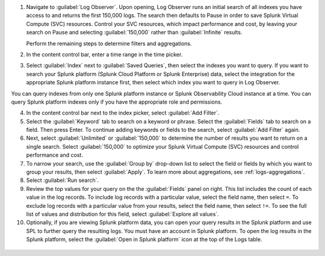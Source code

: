 1. Navigate to :guilabel:`Log Observer`. Upon opening, Log Observer runs an initial search of all indexes you have access to and returns the first 150,000 logs. The search then defaults to Pause in order to save Splunk Virtual Compute (SVC) resources. Control your SVC resources, which impact performance and cost, by leaving your search on Pause and selecting :guilabel:`150,000` rather than :guilabel:`Infinite` results.

   .. image:: /_images/logs/LogObserverEnhancements.png
            :width: 90%
            :alt: The Log Observer UI is displayed.

   Perform the remaining steps to determine filters and aggregations.

2. In the content control bar, enter a time range in the time picker.

3. Select :guilabel:`Index` next to :guilabel:`Saved Queries`, then select the indexes you want to query. If you want to search your Splunk platform (Splunk Cloud Platform or Splunk Enterprise) data, select the integration for the appropriate Splunk platform instance first, then select which index you want to query in Log Observer.

You can query indexes from only one Splunk platform instance or Splunk Observability Cloud instance at a time. You can query Splunk platform indexes only if you have the appropriate role and permissions. 

4. In the content control bar next to the index picker, select :guilabel:`Add Filter`.

5. Select the :guilabel:`Keyword` tab to search on a keyword or phrase. Select the :guilabel:`Fields` tab to search on a field. Then press Enter. To continue adding keywords or fields to the search, select :guilabel:`Add Filter` again.

6. Next, select :guilabel:`Unlimited` or :guilabel:`150,000` to determine the number of results you want to return on a single search. Select :guilabel:`150,000` to optimize your Splunk Virtual Compute (SVC) resources and control performance and cost.

7. To narrow your search, use the :guilabel:`Group by` drop-down list to select the field or fields by which you want to group your results, then select :guilabel:`Apply`. To learn more about aggregations, see :ref:`logs-aggregations`.

8. Select :guilabel:`Run search`.

9. Review the top values for your query on the the :guilabel:`Fields` panel on right. This list includes the count of each value in the log records. To include log records with a particular value, select the field name, then select ``=``. To exclude log records with a particular value from your results, select the field name, then select ``!=``. To see the full list of values and distribution for this field, select :guilabel:`Explore all values`.

10. Optionally, if you are viewing Splunk platform data, you can open your query results in the Splunk platform and use SPL to further query the resulting logs. You must have an account in Splunk platform. To open the log results in the Splunk platform, select the :guilabel:`Open in Splunk platform` icon at the top of the Logs table. 

   .. image:: /_images/logs/lo-openinsplunk.png
         :width: 90%
         :alt: The Open in Splunk platform icon is at the top, right-hand side of the Logs table.
    